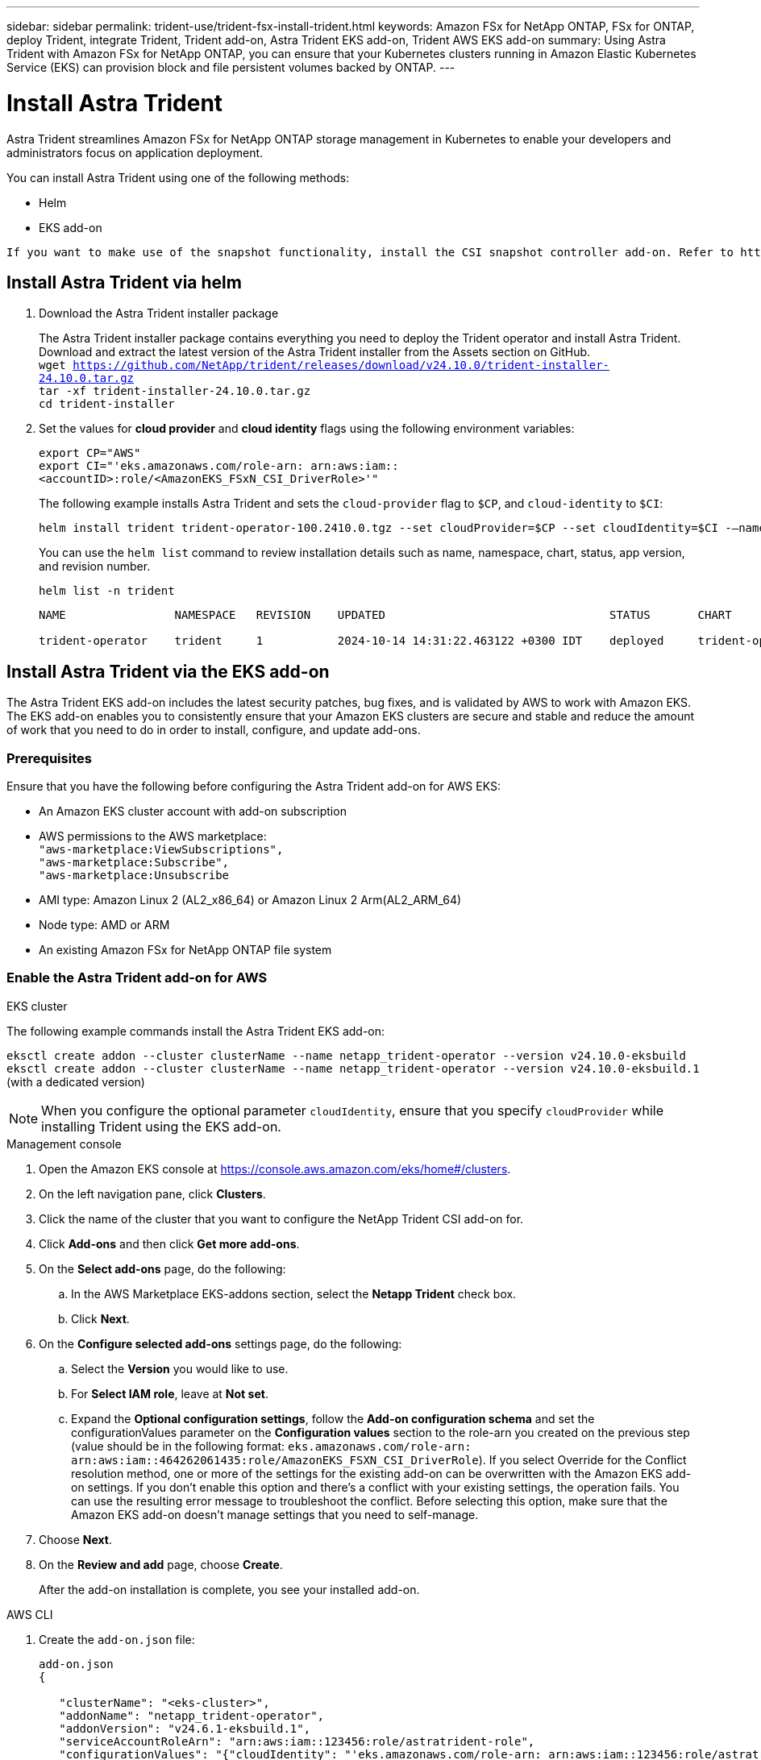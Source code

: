 ---
sidebar: sidebar
permalink: trident-use/trident-fsx-install-trident.html
keywords: Amazon FSx for NetApp ONTAP, FSx for ONTAP, deploy Trident, integrate Trident, Trident add-on, Astra Trident EKS add-on, Trident AWS EKS add-on
summary: Using Astra Trident with Amazon FSx for NetApp ONTAP, you can ensure that your Kubernetes clusters running in Amazon Elastic Kubernetes Service (EKS) can provision block and file persistent volumes backed by ONTAP.
---

= Install Astra Trident
:hardbreaks:
:icons: font
:imagesdir: ../media/

[.lead]
Astra Trident streamlines Amazon FSx for NetApp ONTAP storage management in Kubernetes to enable your developers and administrators focus on application deployment.

You can install Astra Trident using one of the following methods:

* Helm
* EKS add-on

----
If you want to make use of the snapshot functionality, install the CSI snapshot controller add-on. Refer to https://docs.aws.amazon.com/eks/latest/userguide/csi-snapshot-controller.html.
----

== Install Astra Trident via helm

. Download the Astra Trident installer package
+
The Astra Trident installer package contains everything you need to deploy the Trident operator and install Astra Trident. Download and extract the latest version of the Astra Trident installer from the Assets section on GitHub.
`wget https://github.com/NetApp/trident/releases/download/v24.10.0/trident-installer-24.10.0.tar.gz`
`tar -xf trident-installer-24.10.0.tar.gz`
`cd trident-installer`
+
. Set the values for *cloud provider* and *cloud identity* flags using the following environment variables:
+
`export CP="AWS"`
`export CI="'eks.amazonaws.com/role-arn: arn:aws:iam::<accountID>:role/<AmazonEKS_FSxN_CSI_DriverRole>'"`
+
The following example installs Astra Trident and sets the `cloud-provider` flag to `$CP`, and `cloud-identity` to `$CI`:
+
----
helm install trident trident-operator-100.2410.0.tgz --set cloudProvider=$CP --set cloudIdentity=$CI -–namespace trident
----
+

You can use the `helm list` command to review installation details such as name, namespace, chart, status, app version, and revision number.
+
----
helm list -n trident
----
+
----
NAME                NAMESPACE   REVISION    UPDATED                                 STATUS       CHART                          APP VERSION

trident-operator    trident     1           2024-10-14 14:31:22.463122 +0300 IDT    deployed     trident-operator-100.2410.0    24.10.0
----

== Install Astra Trident via the EKS add-on 
The Astra Trident EKS add-on includes the latest security patches, bug fixes, and is validated by AWS to work with Amazon EKS. The EKS add-on enables you to consistently ensure that your Amazon EKS clusters are secure and stable and reduce the amount of work that you need to do in order to install, configure, and update add-ons.

=== Prerequisites
Ensure that you have the following before configuring the Astra Trident add-on for AWS EKS:

* An Amazon EKS cluster account with add-on subscription
* AWS permissions to the AWS marketplace:
    `"aws-marketplace:ViewSubscriptions",
    "aws-marketplace:Subscribe",
    "aws-marketplace:Unsubscribe`
* AMI type: Amazon Linux 2 (AL2_x86_64) or	Amazon Linux 2  Arm(AL2_ARM_64)
* Node type: AMD or ARM
* An existing Amazon FSx for NetApp ONTAP file system

=== Enable the Astra Trident add-on for AWS

[role="tabbed-block"]
====

.EKS cluster

--
The following example commands install the Astra Trident EKS add-on:

`eksctl create addon --cluster clusterName --name netapp_trident-operator --version v24.10.0-eksbuild`
`eksctl create addon --cluster clusterName --name netapp_trident-operator --version v24.10.0-eksbuild.1` (with a dedicated version)
--

NOTE: When you configure the optional parameter `cloudIdentity`, ensure that you specify `cloudProvider` while installing Trident using the EKS add-on.

.Management console

--

. Open the Amazon EKS console at https://console.aws.amazon.com/eks/home#/clusters.
. On the left navigation pane, click *Clusters*.
. Click the name of the cluster that you want to configure the NetApp Trident CSI add-on for.
. Click *Add-ons* and then click *Get more add-ons*.
. On the *Select add-ons* page, do the following:
.. In the AWS Marketplace EKS-addons section, select the *Netapp Trident* check box.
.. Click *Next*.
. On the *Configure selected add-ons* settings page, do the following:
.. Select the *Version* you would like to use.
.. For *Select IAM role*, leave at *Not set*.
.. Expand the *Optional configuration settings*, follow the *Add-on configuration schema* and set the configurationValues parameter on the *Configuration values* section to the role-arn you created on the previous step (value should be in the following format: `eks.amazonaws.com/role-arn: arn:aws:iam::464262061435:role/AmazonEKS_FSXN_CSI_DriverRole`). If you select Override for the Conflict resolution method, one or more of the settings for the existing add-on can be overwritten with the Amazon EKS add-on settings. If you don't enable this option and there's a conflict with your existing settings, the operation fails. You can use the resulting error message to troubleshoot the conflict. Before selecting this option, make sure that the Amazon EKS add-on doesn't manage settings that you need to self-manage.
. Choose *Next*.
. On the *Review and add* page, choose *Create*. 
+
After the add-on installation is complete, you see your installed add-on.
--

.AWS CLI


--
. Create the `add-on.json` file:
+
----
add-on.json
{

   "clusterName": "<eks-cluster>",
   "addonName": "netapp_trident-operator",
   "addonVersion": "v24.6.1-eksbuild.1",
   "serviceAccountRoleArn": "arn:aws:iam::123456:role/astratrident-role",
   "configurationValues": "{"cloudIdentity": "'eks.amazonaws.com/role-arn: arn:aws:iam::123456:role/astratrident-role'",
   "cloudProvider": "AWS"}"
}
----
. Install the Astra Trident EKS add-on"

+
`aws eks create-addon --cli-input-json file://add-on.json`
--


====

=== Update the Astra Trident EKS add-on


[role="tabbed-block"]
====

.EKS cluster

--

* Check the current version of your FSxN Trident CSI add-on. Replace `my-cluster` with your cluster name.
`eksctl get addon --name netapp_trident-operator --cluster my-cluster` 
+
*Example output:*
----
NAME                        VERSION             STATUS    ISSUES    IAMROLE    UPDATE AVAILABLE    CONFIGURATION VALUES
netapp_trident-operator    v24.6.1-eksbuild.1    ACTIVE    0       {"cloudIdentity":"'eks.amazonaws.com/role-arn: arn:aws:iam::139763910815:role/AmazonEKS_FSXN_CSI_DriverRole'"}
----

* Update the add-on to the version returned under UPDATE AVAILABLE in the output of the previous step.
`eksctl update addon --name netapp_trident-operator --version v24.6.1-eksbuild.1 --cluster my-cluster --force`
+

If you remove the `--force` option and any of the Amazon EKS add-on settings conflict with your existing settings, then updating the Amazon EKS add-on fails; you receive an error message to help you resolve the conflict. Before specifying this option, make sure that the Amazon EKS add-on does not manage settings that you need to manage, because those settings are overwritten with this option. 
For more information about other options for this setting, see link:https://eksctl.io/usage/addons/[Addons]. 
For more information about Amazon EKS Kubernetes field management, see link:https://docs.aws.amazon.com/eks/latest/userguide/kubernetes-field-management.html[Kubernetes field management].
--

.Management console

--

. Open the Amazon EKS console https://console.aws.amazon.com/eks/home#/clusters.
. On the left navigation pane, click *Clusters*.
. Click the name of the cluster that you want to update the NetApp Trident CSI add-on for.
. Click the *Add-ons* tab.
. Click *Netapp Trident* and then click *Edit*.
. On the *Configure selected add-ons settings* page, do the following:
.. Select the *Version* you would like to use.
.. (Optional) You can expand the *Optional configuration settings* and modify as needed.
.. Click *Save changes*.

--

.AWS CLI

--

The following example updates the EKS add-on:

`aws eks update-addon --cluster-name my-cluster netapp_trident-operator vpc-cni --addon-version v24.6.1-eksbuild.1 \
    --service-account-role-arn arn:aws:iam::111122223333:role/role-name --configuration-values '{}' --resolve-conflicts --preserve`

--
====

=== Uninstall/remove the Astra Trident EKS add-on

You have two options for removing an Amazon EKS add-on:

* *Preserve add-on software on your cluster* – This option removes Amazon EKS management of any settings. It also removes the ability for Amazon EKS to notify you of updates and automatically update the Amazon EKS add-on after you initiate an update. However, it preserves the add-on software on your cluster. This option makes the add-on a self-managed installation, rather than an Amazon EKS add-on. With this option, there's no downtime for the add-on. Retain the `--preserve` option in the command to preserve the add-on. 

* *Remove add-on software entirely from your cluster* – We recommend that you remove the Amazon EKS add-on from your cluster only if there are no resources on your cluster that are dependent on it. Remove the `--preserve` option from the `delete` command to remove the add-on. 

[NOTE]
If the add-on has an IAM account associated with it, the IAM account is not removed.

[role="tabbed-block"]
====


.EKS cluster

--

The following command uninstalls the Astra Trident EKS add-on:
`eksctl delete addon --cluster K8s-arm --name netapp_trident-operator`

--

.Management console

--

. Open the Amazon EKS console at https://console.aws.amazon.com/eks/home#/clusters.
. In the left navigation pane, click *Clusters*.
. Click the name of the cluster that you want to remove the NetApp Trident CSI add-on for.
. Click the *Add-ons* tab and then click *Astra Trident by NetApp*.*
. Click *Remove*.
. In the *Remove netapp_trident-operator confirmation* dialog, do the following:
.. If you want Amazon EKS to stop managing settings for the add-on, select *Preserve on cluster*. Do this if you want to retain the add-on software on your cluster so that you can manage all of the settings of the add-on on your own.
.. Enter *netapp_trident-operator*.
.. Click *Remove*.
+

--

.AWS CLI

--

Replace `my-cluster` with the name of your cluster, and then run the following command.

`aws eks delete-addon --cluster-name my-cluster --addon-name netapp_trident-operator --preserve`

--
====